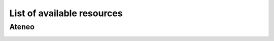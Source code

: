 **********************************
List of available resources
**********************************

Ateneo
######


.. csv-table:: Table Title
   :file: resources.csv
   :header-rows: 1

.. image:: ./../images/cluster_front.jpg
    :width: 400
..    :alt: San Piero a Grado (PI) in Via Livornese 1291

.. image:: ./../images/cluster_rear.jpg
    :width: 400
..    :alt: San Piero a Grado (PI) in Via Livornese 1291

.. image:: ./../images/cooling.jpg
    :width: 400
..    :alt: San Piero a Grado (PI) in Via Livornese 1291



